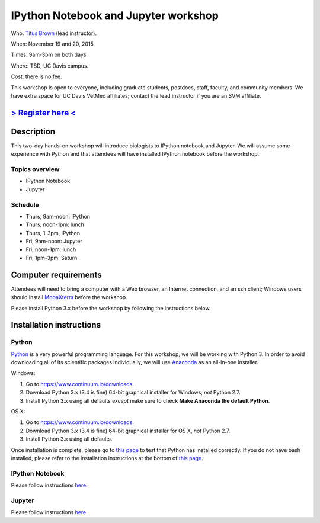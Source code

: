 IPython Notebook and Jupyter workshop 
================================

.. @add mailing list info

Who: `Titus Brown <mailto:ctbrown@ucdavis.edu>`__ (lead instructor).

When: November 19 and 20, 2015

Times: 9am-3pm on both days

Where: TBD, UC Davis campus.

Cost: there is no fee.

This workshop is open to everyone, including graduate students,
postdocs, staff, faculty, and community members.  We have extra space
for UC Davis VetMed affiliates; contact the lead instructor if you are
an SVM affiliate.

`> Register here < <https://www.eventbrite.com/e/ipython-tickets-19064670944>`__
---------------------------------------------------------------------------------------------------------------
.. need to make ebrite event live

.. `> Materials link < <http://2015-may-nonmodel.readthedocs.org/en/latest/>`__
.. --------------------------------------------------------------------------


Description
-----------

This two-day hands-on workshop will introduce biologists to IPython notebook and Jupyter.  We will assume some experience with Python and that attendees will have installed IPython notebook before the workshop.

Topics overview
~~~~~~~~~~~~~~~

* IPython Notebook
* Jupyter

.. The materials for this workshop are available indefinitely `here <http://2015-may-nonmodel.readthedocs.org/en/latest/>`__.
.. You might also be interested in `the Eel Pond mRNAseq protocol <https://khmer-protocols.readthedocs.org/en/latest/mrnaseq/index.html>`__, which lays out a more general protocol for de novo mRNAseq assembly.

Schedule
~~~~~~~~

* Thurs, 9am-noon: IPython
* Thurs, noon-1pm: lunch
* Thurs, 1-3pm, IPython

* Fri, 9am-noon: Jupyter
* Fri, noon-1pm: lunch
* Fri, 1pm-3pm: Saturn

Computer requirements
---------------------

Attendees will need to bring a computer with a Web browser, an
Internet connection, and an ssh client; Windows users should install
`MobaXterm <http://mobaxterm.mobatek.net/>`__ before the workshop.

Please install Python 3.x before the workshop by following the instructions below.

Installation instructions
-------------------------

Python
~~~~~~

.. if python 2.7 is fine, I can get rid of the specificities, this is just taken from SWC material

`Python <https://www.python.org/>`__ is a very powerful programming language.  For this workshop, we will be working with Python 3.  In order to avoid downloading all of its scientific packages individually, we will use `Anaconda <https://www.continuum.io/why-anaconda>`__ as an all-in-one installer.

Windows:

1. Go to `https://www.continuum.io/downloads <https://www.continuum.io/downloads>`__.
2. Download Python 3.x (3.4 is fine) 64-bit graphical installer for Windows, *not* Python 2.7.
3. Install Python 3.x using all defaults *except* make sure to check **Make Anaconda the default Python**.

OS X:

1. Go to `https://www.continuum.io/downloads <https://www.continuum.io/downloads>`__.
2. Download Python 3.x (3.4 is fine) 64-bit graphical installer for OS X, *not* Python 2.7.
3. Install Python 3.x using all defaults.

Once installation is complete, please go to `this page <http://bids.github.io/2016-01-14-berkeley/setup/index.html>`__ to test that Python has installed correctly.  If you do not have bash installed, please refer to the installation instructions at the bottom of `this page <http://dib-training.readthedocs.org/en/pub/2015-12-03-shell-halfday.html>`__.

IPython Notebook
~~~~~~~~~~~~~~~~

Please follow instructions `here <http://ipython.org/install.html>`__.

Jupyter
~~~~~~~

Please follow instructions `here <https://jupyter.readthedocs.org/en/latest/install.html>`__.

.. also, I can add more detailed install instructions if we want to do that
